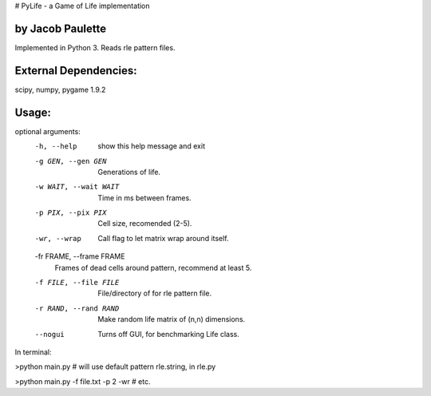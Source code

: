 # PyLife - a Game of Life implementation


by Jacob Paulette
-----------------


Implemented in Python 3.
Reads rle pattern files.

External Dependencies:
---------------------

scipy, numpy, pygame 1.9.2

Usage:
------


optional arguments:
  -h, --help            show this help message and exit
  -g GEN, --gen GEN     Generations of life.
  -w WAIT, --wait WAIT  Time in ms between frames.
  -p PIX, --pix PIX     Cell size, recomended (2-5).
  -wr, --wrap           Call flag to let matrix wrap around itself.
  -fr FRAME, --frame FRAME
                        Frames of dead cells around pattern, recommend at
                        least 5.
  -f FILE, --file FILE  File/directory of for rle pattern file.
  -r RAND, --rand RAND  Make random life matrix of (n,n) dimensions.
  --nogui               Turns off GUI, for benchmarking Life class.


In terminal:

>python main.py    # will use default pattern rle.string, in rle.py

>python main.py -f file.txt -p 2 -wr # etc.
